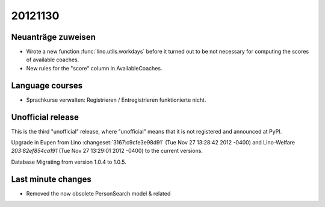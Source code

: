20121130
========

Neuanträge zuweisen
-------------------

- Wrote a new function :func:`lino.utils.workdays` 
  before it turned out to be not 
  necessary for computing the scores of available coaches.
  
- New rules for the "score" column in AvailableCoaches.


Language courses
----------------

- Sprachkurse verwalten: Registrieren / Entregistrieren funktionierte nicht.


Unofficial release
------------------

This is the third "unofficial" release, where "unofficial" means that it is not 
registered and announced at PyPI.

Upgrade in Eupen from 
Lino :changeset:`3167:c9cfe3e98d91` (Tue Nov 27 13:28:42 2012 -0400)
and 
Lino-Welfare `203:82ef854ca191` (Tue Nov 27 13:29:01 2012 -0400) 
to the current versions.

Database Migrating from version 1.0.4 to 1.0.5.



Last minute changes
-------------------

- Removed the now obsolete PersonSearch model & related
